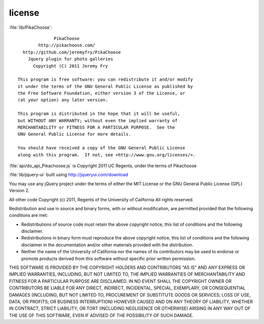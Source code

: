 *******
license
*******

:file:`lib/PikaChoose`::

                  PikaChoose
            http://pikachoose.com/
      http://github.com/jeremyfry/PikaChoose
	Jquery plugin for photo galleries
          Copyright (C) 2011 Jeremy Fry

    This program is free software: you can redistribute it and/or modify
    it under the terms of the GNU General Public License as published by
    the Free Software Foundation, either version 3 of the License, or
    (at your option) any later version.

    This program is distributed in the hope that it will be useful,
    but WITHOUT ANY WARRANTY; without even the implied warranty of
    MERCHANTABILITY or FITNESS FOR A PARTICULAR PURPOSE.  See the
    GNU General Public License for more details.

    You should have received a copy of the GNU General Public License
    along with this program.  If not, see <http://www.gnu.org/licenses/>.

:file:`api/do_api_Pikachoose.js` is Copyright 2011 UC Regents, under the terms of Pikachoose

:file:`lib/jquery-ui` built using http://jqueryui.com/download

You may use any jQuery project under the terms of either the MIT
License or the GNU General Public License (GPL) Version 2.

All other code Copyright (c) 2011, Regents of the University of California
All rights reserved.

Redistribution and use in source and binary forms, with or without 
modification, are permitted provided that the following conditions are met:

- Redistributions of source code must retain the above copyright notice, 
  this list of conditions and the following disclaimer.
- Redistributions in binary form must reproduce the above copyright notice, 
  this list of conditions and the following disclaimer in the documentation 
  and/or other materials provided with the distribution.
- Neither the name of the University of California nor the names of its
  contributors may be used to endorse or promote products derived from this 
  software without specific prior written permission.

THIS SOFTWARE IS PROVIDED BY THE COPYRIGHT HOLDERS AND CONTRIBUTORS "AS IS" 
AND ANY EXPRESS OR IMPLIED WARRANTIES, INCLUDING, BUT NOT LIMITED TO, THE 
IMPLIED WARRANTIES OF MERCHANTABILITY AND FITNESS FOR A PARTICULAR PURPOSE 
ARE DISCLAIMED. IN NO EVENT SHALL THE COPYRIGHT OWNER OR CONTRIBUTORS BE 
LIABLE FOR ANY DIRECT, INDIRECT, INCIDENTAL, SPECIAL, EXEMPLARY, OR 
CONSEQUENTIAL DAMAGES (INCLUDING, BUT NOT LIMITED TO, PROCUREMENT OF 
SUBSTITUTE GOODS OR SERVICES; LOSS OF USE, DATA, OR PROFITS; OR BUSINESS 
INTERRUPTION) HOWEVER CAUSED AND ON ANY THEORY OF LIABILITY, WHETHER IN 
CONTRACT, STRICT LIABILITY, OR TORT (INCLUDING NEGLIGENCE OR OTHERWISE) 
ARISING IN ANY WAY OUT OF THE USE OF THIS SOFTWARE, EVEN IF ADVISED OF THE 
POSSIBILITY OF SUCH DAMAGE.

